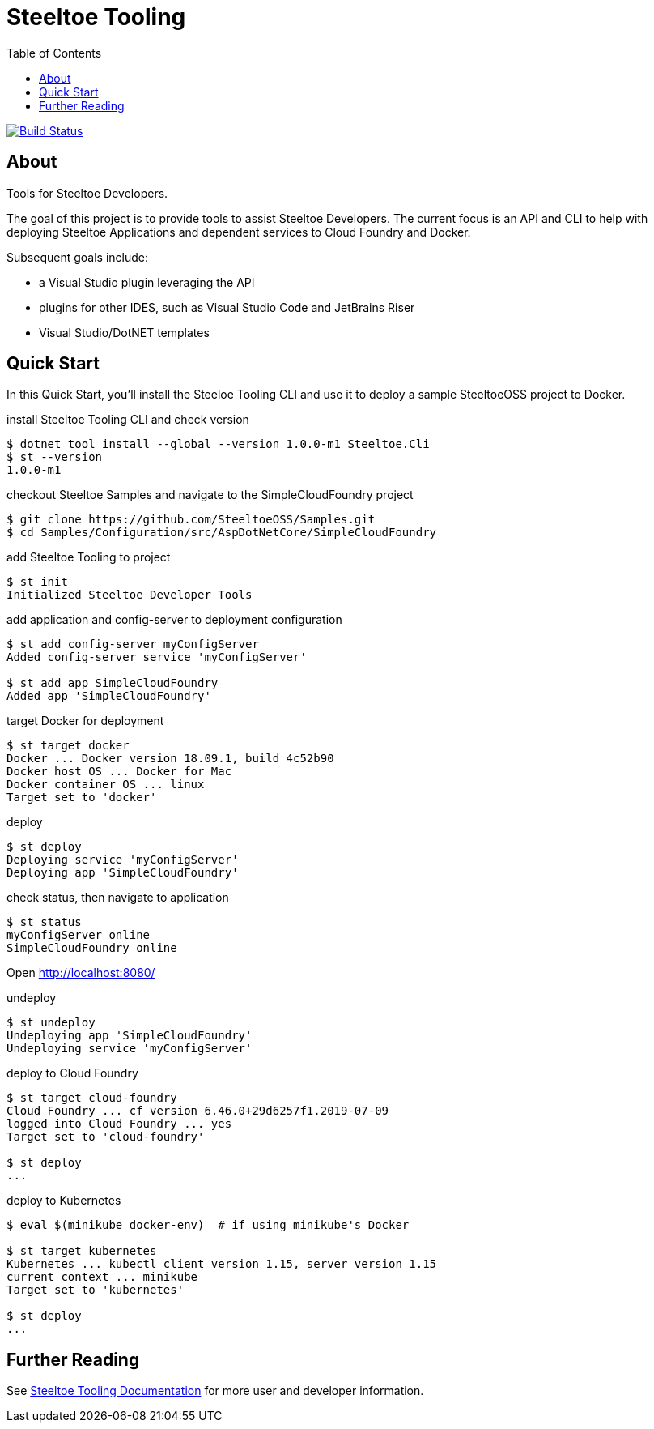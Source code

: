 :branch: dev
:uri-build: https://dev.azure.com/SteeltoeOSS/Steeltoe/_build?definitionId=11&_a=summary
:uri-build-status: https://dev.azure.com/SteeltoeOSS/Steeltoe/_apis/build/status/SteeltoeOSS.Tooling?branchName={branch}

= Steeltoe Tooling
:toc:
:toclevels: 2

image:{uri-build-status}["Build Status", link={uri-build}]

== About

Tools for Steeltoe Developers.

The goal of this project is to provide tools to assist Steeltoe Developers.
The current focus is an API and CLI to help with deploying Steeltoe Applications and dependent services to Cloud Foundry and Docker.

Subsequent goals include:

* a Visual Studio plugin leveraging the API
* plugins for other IDES, such as Visual Studio Code and JetBrains Riser
* Visual Studio/DotNET templates

== Quick Start

In this Quick Start, you'll install the Steeloe Tooling CLI and use it to deploy a sample SteeltoeOSS project to Docker.

.install Steeltoe Tooling CLI and check version
----
$ dotnet tool install --global --version 1.0.0-m1 Steeltoe.Cli
$ st --version
1.0.0-m1
----

.checkout Steeltoe Samples and navigate to the SimpleCloudFoundry project
----
$ git clone https://github.com/SteeltoeOSS/Samples.git
$ cd Samples/Configuration/src/AspDotNetCore/SimpleCloudFoundry
----

.add Steeltoe Tooling to project
----
$ st init
Initialized Steeltoe Developer Tools
----

.add application and config-server to deployment configuration
----
$ st add config-server myConfigServer
Added config-server service 'myConfigServer'

$ st add app SimpleCloudFoundry
Added app 'SimpleCloudFoundry'
----

.target Docker for deployment
----
$ st target docker
Docker ... Docker version 18.09.1, build 4c52b90
Docker host OS ... Docker for Mac
Docker container OS ... linux
Target set to 'docker'
----

.deploy
----
$ st deploy
Deploying service 'myConfigServer'
Deploying app 'SimpleCloudFoundry'
----

.check status, then navigate to application
----
$ st status
myConfigServer online
SimpleCloudFoundry online
----

Open http://localhost:8080/

.undeploy
----
$ st undeploy
Undeploying app 'SimpleCloudFoundry'
Undeploying service 'myConfigServer'
----

.deploy to Cloud Foundry
----
$ st target cloud-foundry
Cloud Foundry ... cf version 6.46.0+29d6257f1.2019-07-09
logged into Cloud Foundry ... yes
Target set to 'cloud-foundry'

$ st deploy
...
----

.deploy to Kubernetes
----
$ eval $(minikube docker-env)  # if using minikube's Docker

$ st target kubernetes
Kubernetes ... kubectl client version 1.15, server version 1.15
current context ... minikube
Target set to 'kubernetes'

$ st deploy
...
----

== Further Reading

See link:docs/[Steeltoe Tooling Documentation] for more user and developer information.
